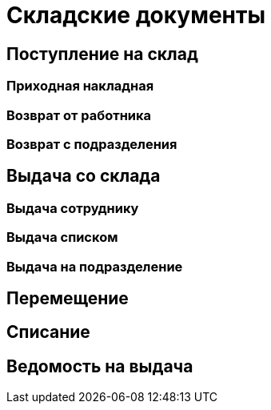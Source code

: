 = Складские документы

== Поступление на склад

[#stock-income]
=== Приходная накладная

[#employee-return]
=== Возврат от работника

[#subdivision-return]
=== Возврат с подразделения

== Выдача со склада

[#employee-issue]
=== Выдача сотруднику

=== Выдача списком

[#subdivision-issue]
=== Выдача на подразделение

== Перемещение

[#writeoff]
== Списание

[#issuance-sheet]
== Ведомость на выдача
